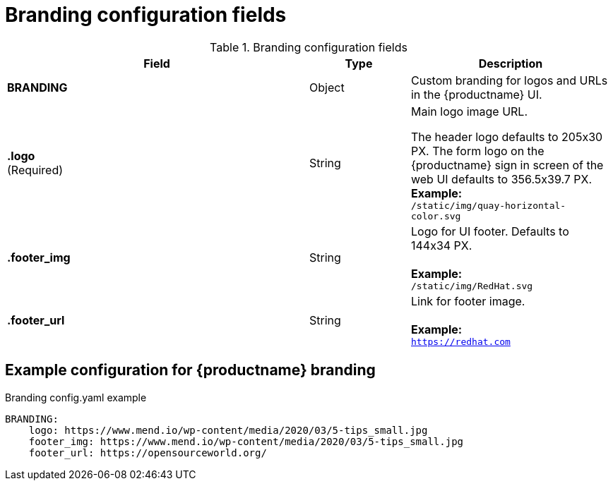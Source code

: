 :_content-type: CONCEPT
[id="config-fields-branding"]
= Branding configuration fields

.Branding configuration fields
[cols="3a,1a,2a",options="header"]
|===
|Field | Type |Description
| **BRANDING** | Object | Custom branding for logos and URLs in the {productname} UI.

| **.logo** +
(Required) |  String |  Main logo image URL. +

The header logo defaults to 205x30 PX. The form logo on the {productname} sign in screen of the web UI defaults to 356.5x39.7 PX.
 +
**Example:** +
`/static/img/quay-horizontal-color.svg`
| **.footer_img** | String |  Logo for UI footer. Defaults to 144x34 PX. +
 +
**Example:** +
`/static/img/RedHat.svg`
| **.footer_url** | String | Link for footer image. +
 +
**Example:** +
`https://redhat.com`
|===

[id="example-config-fields-branding"]
== Example configuration for {productname} branding

.Branding config.yaml example
[source,yaml]
----
BRANDING:
    logo: https://www.mend.io/wp-content/media/2020/03/5-tips_small.jpg
    footer_img: https://www.mend.io/wp-content/media/2020/03/5-tips_small.jpg
    footer_url: https://opensourceworld.org/
----